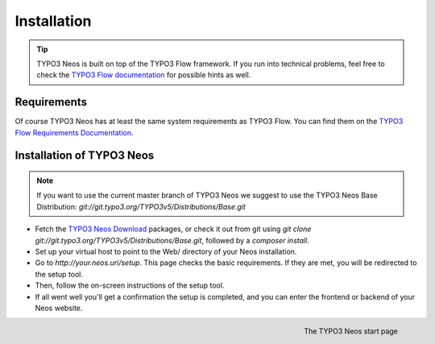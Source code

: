 ============
Installation
============

.. tip::

	TYPO3 Neos is built on top of the TYPO3 Flow framework. If you run into technical problems,
	feel free to check the `TYPO3 Flow documentation`_ for possible hints as well.

Requirements
------------

Of course TYPO3 Neos has at least the same system requirements as TYPO3 Flow. You can find them
on the `TYPO3 Flow Requirements Documentation`_.

Installation of TYPO3 Neos
--------------------------

.. note::

	If you want to use the current master branch of TYPO3 Neos we suggest to use the
	TYPO3 Neos Base Distribution: `git://git.typo3.org/TYPO3v5/Distributions/Base.git`

* Fetch the `TYPO3 Neos Download`_ packages, or check it out from git using
  `git clone git://git.typo3.org/TYPO3v5/Distributions/Base.git`, followed by a
  `composer install`.

* Set up your virtual host to point to the Web/ directory of your Neos installation.

* Go to `http://your.neos.uri/setup`. This page checks the basic requirements. If they
  are met, you will be redirected to the setup tool.

* Then, follow the on-screen instructions of the setup tool.

* If all went well you'll get a confirmation the setup is completed, and you can enter the
  frontend or backend of your Neos website.

.. figure:: /Images/GettingStarted/StartPage.png
	:align: right
	:width: 200pt
	:alt: The TYPO3 Neos start page

	The TYPO3 Neos start page

.. _TYPO3 Neos Download: http://neos.typo3.org/download.html
.. _TYPO3 Flow Documentation: http://flow.typo3.org/documentation/GettingStarted.html
.. _TYPO3 Flow Requirements Documentation: http://flow.typo3.org/documentation/guide/partii/requirements.html
.. _TYPO3 Flow GettingStarted: http://flow.typo3.org/documentation/GettingStarted.html